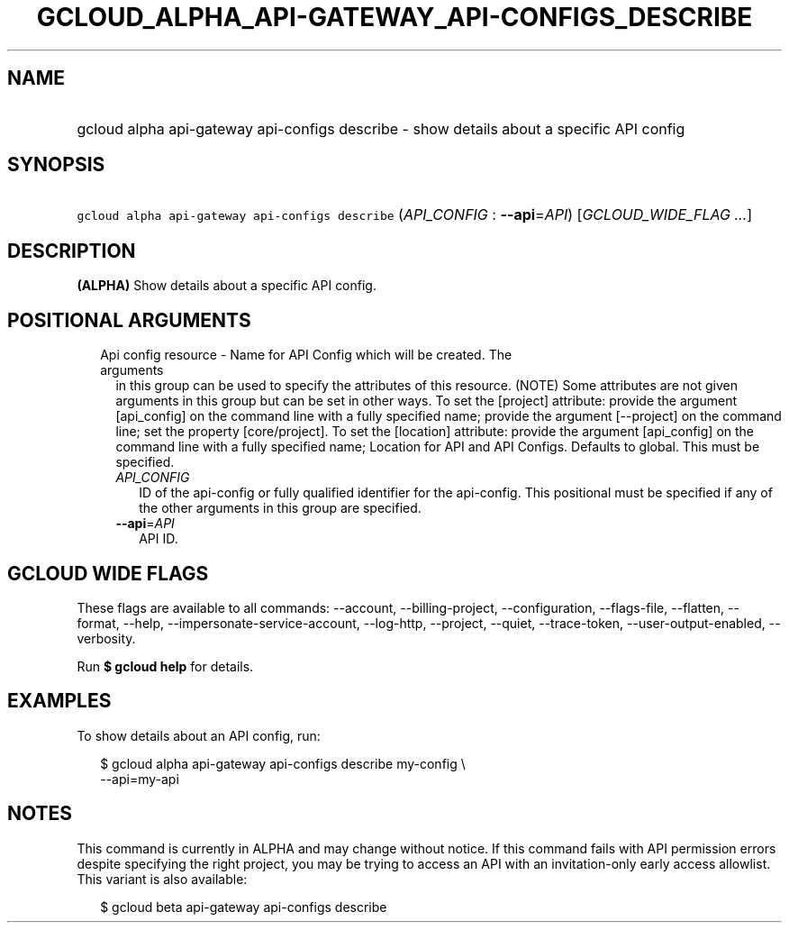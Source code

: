 
.TH "GCLOUD_ALPHA_API\-GATEWAY_API\-CONFIGS_DESCRIBE" 1



.SH "NAME"
.HP
gcloud alpha api\-gateway api\-configs describe \- show details about a specific API config



.SH "SYNOPSIS"
.HP
\f5gcloud alpha api\-gateway api\-configs describe\fR (\fIAPI_CONFIG\fR\ :\ \fB\-\-api\fR=\fIAPI\fR) [\fIGCLOUD_WIDE_FLAG\ ...\fR]



.SH "DESCRIPTION"

\fB(ALPHA)\fR Show details about a specific API config.



.SH "POSITIONAL ARGUMENTS"

.RS 2m
.TP 2m

Api config resource \- Name for API Config which will be created. The arguments
in this group can be used to specify the attributes of this resource. (NOTE)
Some attributes are not given arguments in this group but can be set in other
ways. To set the [project] attribute: provide the argument [api_config] on the
command line with a fully specified name; provide the argument [\-\-project] on
the command line; set the property [core/project]. To set the [location]
attribute: provide the argument [api_config] on the command line with a fully
specified name; Location for API and API Configs. Defaults to global. This must
be specified.

.RS 2m
.TP 2m
\fIAPI_CONFIG\fR
ID of the api\-config or fully qualified identifier for the api\-config. This
positional must be specified if any of the other arguments in this group are
specified.

.TP 2m
\fB\-\-api\fR=\fIAPI\fR
API ID.


.RE
.RE
.sp

.SH "GCLOUD WIDE FLAGS"

These flags are available to all commands: \-\-account, \-\-billing\-project,
\-\-configuration, \-\-flags\-file, \-\-flatten, \-\-format, \-\-help,
\-\-impersonate\-service\-account, \-\-log\-http, \-\-project, \-\-quiet,
\-\-trace\-token, \-\-user\-output\-enabled, \-\-verbosity.

Run \fB$ gcloud help\fR for details.



.SH "EXAMPLES"

To show details about an API config, run:

.RS 2m
$ gcloud alpha api\-gateway api\-configs describe my\-config \e
    \-\-api=my\-api
.RE



.SH "NOTES"

This command is currently in ALPHA and may change without notice. If this
command fails with API permission errors despite specifying the right project,
you may be trying to access an API with an invitation\-only early access
allowlist. This variant is also available:

.RS 2m
$ gcloud beta api\-gateway api\-configs describe
.RE


